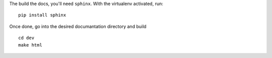 The build the docs, you'll need ``sphinx``. With the virtualenv activated, run::

    pip install sphinx

Once done, go into the desired documantation directory and build ::

    cd dev
    make html

